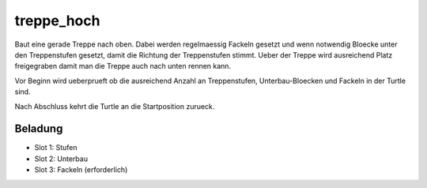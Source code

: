 treppe_hoch
===========

Baut eine gerade Treppe nach oben. Dabei
werden regelmaessig Fackeln gesetzt und wenn
notwendig Bloecke unter den Treppenstufen
gesetzt, damit die Richtung der Treppenstufen
stimmt. Ueber der Treppe wird ausreichend Platz
freigegraben damit man die Treppe auch nach
unten rennen kann.

Vor Beginn wird ueberprueft ob die ausreichend
Anzahl an Treppenstufen, Unterbau-Bloecken und
Fackeln in der Turtle sind.

Nach Abschluss kehrt die Turtle an die
Startposition zurueck.

Beladung
--------

* Slot 1: Stufen
* Slot 2: Unterbau
* Slot 3: Fackeln (erforderlich)
